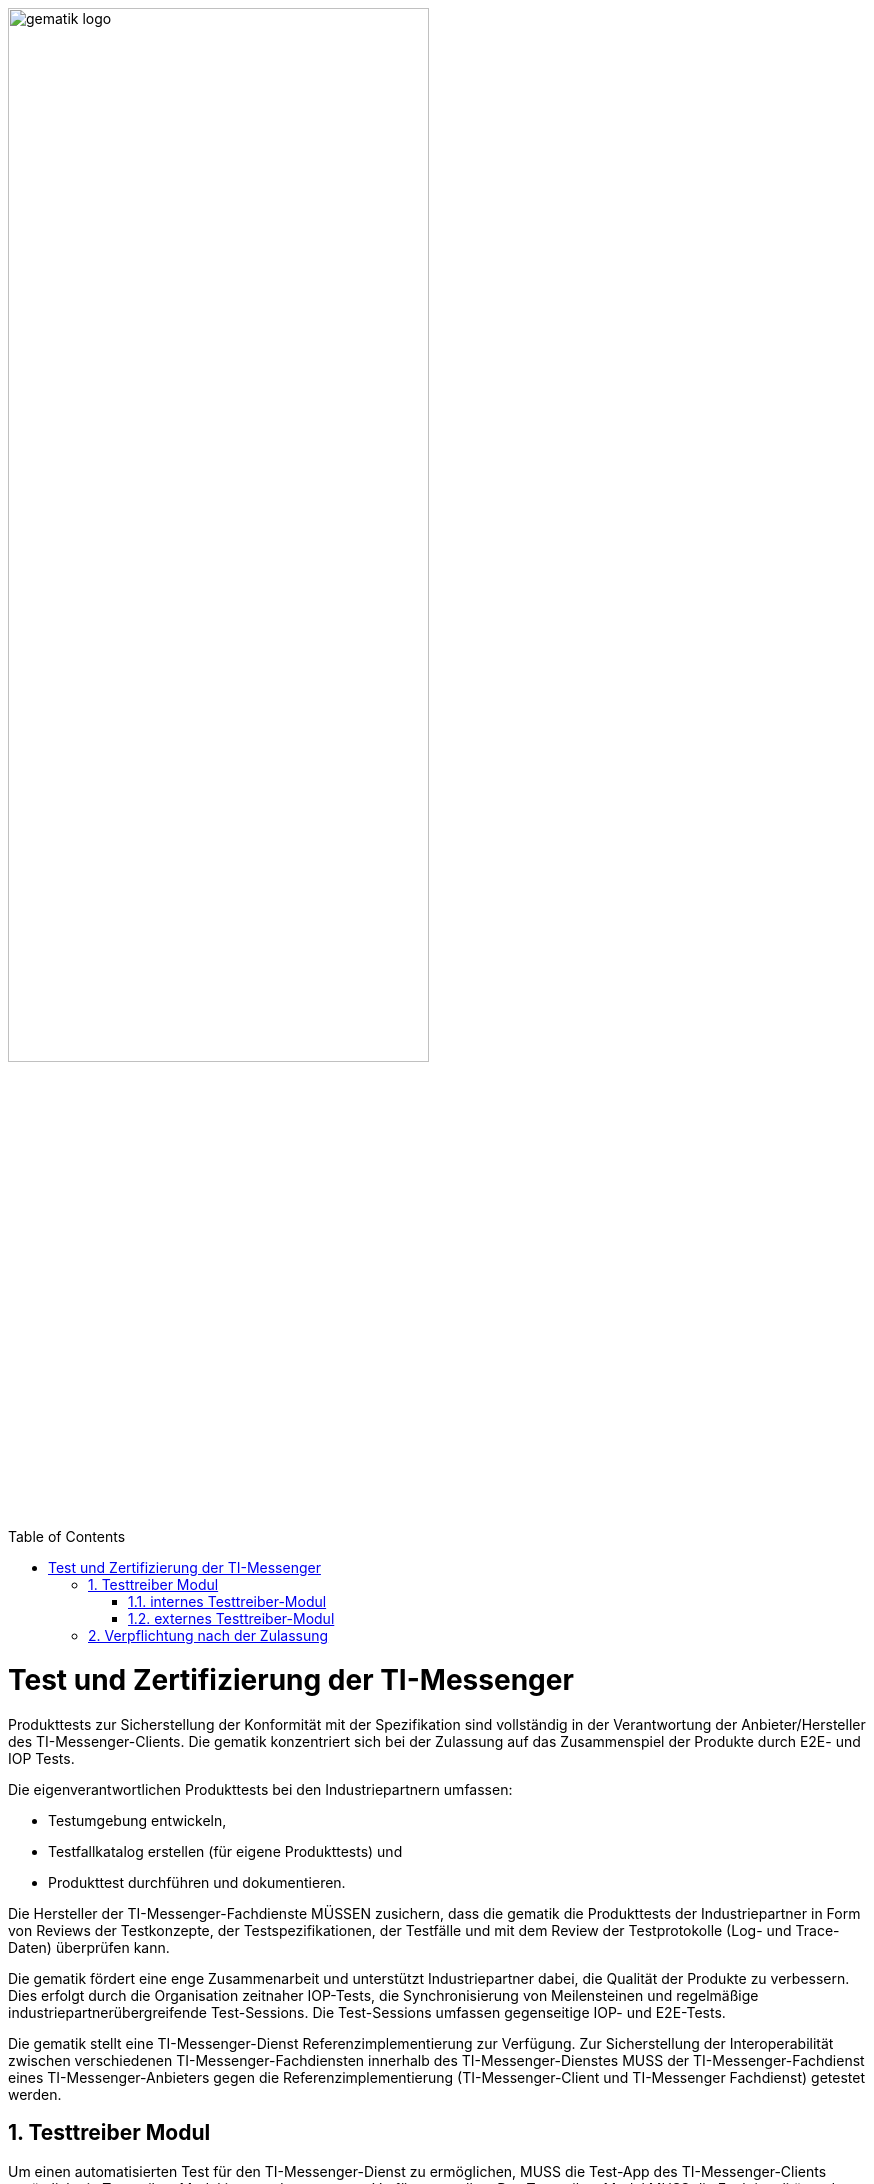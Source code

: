 ifdef::env-github[]
:tip-caption: :bulb:
:note-caption: :information_source:
:important-caption: :heavy_exclamation_mark:
:caution-caption: :fire:
:warning-caption: :warning:
endif::[]

:imagesdir: ../../images
:docsdir: ../docs
:toc: macro
:toclevels: 6
:toc-title: Table of Contents
:numbered:
:sectnumlevels: 6

image:meta/gematik_logo.svg[width=70%]

toc::[]

= Test und Zertifizierung der TI-Messenger


Produkttests zur Sicherstellung der Konformität mit der Spezifikation sind vollständig in der Verantwortung der Anbieter/Hersteller des TI-Messenger-Clients. Die gematik konzentriert sich bei der Zulassung auf das Zusammenspiel der Produkte durch E2E- und IOP Tests.

Die eigenverantwortlichen Produkttests bei den Industriepartnern umfassen:

- Testumgebung entwickeln,
- Testfallkatalog erstellen (für eigene Produkttests) und
- Produkttest durchführen und dokumentieren.

Die Hersteller der TI-Messenger-Fachdienste MÜSSEN zusichern, dass die gematik die Produkttests der Industriepartner in Form von Reviews der Testkonzepte, der Testspezifikationen, der Testfälle und mit dem Review der Testprotokolle (Log- und Trace-Daten) überprüfen kann.

Die gematik fördert eine enge Zusammenarbeit und unterstützt Industriepartner dabei, die Qualität der Produkte zu verbessern. Dies erfolgt durch die Organisation zeitnaher IOP-Tests, die Synchronisierung von Meilensteinen und regelmäßige industriepartnerübergreifende Test-Sessions. Die Test-Sessions umfassen gegenseitige IOP- und E2E-Tests.

Die gematik stellt eine TI-Messenger-Dienst Referenzimplementierung zur Verfügung. Zur Sicherstellung der Interoperabilität zwischen verschiedenen TI-Messenger-Fachdiensten innerhalb des TI-Messenger-Dienstes MUSS der TI-Messenger-Fachdienst eines TI-Messenger-Anbieters gegen die Referenzimplementierung (TI-Messenger-Client und TI-Messenger Fachdienst) getestet werden.

== Testtreiber Modul
Um einen automatisierten Test für den TI-Messenger-Dienst zu ermöglichen, MUSS die Test-App des TI-Messenger-Clients zusätzlich ein Testtreiber-Modul intern oder extern zur Verfügung stellen. Das Testtreiber-Modul MUSS die Funktionalitäten der produktspezifischen Schnittstellen des TI-Messenger-Clients über eine standardisierte Schnittstelle von außen zugänglich machen und einen Fernzugriff ermöglichen. Dieses Testtreiber-Module MUSS Bestandteil der Test-APP sein (internes Testtreiber-Modul) oder ein Zugang zum Test-Environment des Herstellers gewährleisten (externes Testtreiber-Modul). Die Schnittstelle wird gemäß link:../../src/openapi/TiMessengerTestTreiber.yaml[Testtreiber API] durch die gematik spezifiziert und bereitgestellt. Das Testtreiber-Modul MUSS die durch den TI-Messenger-Client über eine produktspezifische Schnittstelle angebotene Funktionalität nutzen, um die Operationen des TI-Messenger-Clients umzusetzen. Bei einem internen Testtreiber-Modul wird die REST-Schnittstelle in die Test-App integriert (der Zugriff erfolgt hierbei direkt über das Endgerät). Der Test von Web-Clients (TI-Messenger-Client als Web-Anwendung) findet ausschließlich über externe Treiber-Module statt. Für die Ausführung der Tests werden Organisationen und Messenger-Services benötigt. Diese Organisationen und Messenger-Services MÜSSEN von den Herstellern vor Beginn der Testphase eingerichtet und die Daten (Organisationsnamen usw.) MÜSSEN an die gematik übermittelt werden.
In den folgenden Abbildungen wird das interne sowie das externe Testtreiber-Modul dargestellt.

=== internes Testtreiber-Modul

=== externes Testtreiber-Modul

== Verpflichtung nach der Zulassung
Der TI-Messenger-Anbieter MUSS eine Referenz-Instanz und mindestens eine Test-Instanz des TI-Messenger-Fachdienstes und TI-Messenger-Clients bereitstellen und betreiben. Die Referenz-Instanz hat die gleiche Version wie die Produktionsumgebung und kann von anderen Herstellern für Tests und Entwicklung gegen die zugelassene Version benutzt werden. Weiterhin wird die Referenz-Instanz für die Reproduktion aktueller Fehler/Probleme aus der Produktionsumgebung genutzt. Der Zugriff auf die Referenz-Instanz MUSS für die gematik zur Fehleranalyse gewährleistet sein.
Die Test-Instanz dient den Herstellern bei der Entwicklung neuer TI-Messenger-Clients und TI-Messenger Fachdienste Versionen, den IOP-Tests zwischen den verschiedenen TI-Messenger-Anbietern und wird auch von der gematik für die Zulassung genutzt.
Der TI-Messenger-Anbieter MUSS die verschiedenen Benutzer der Referenz-Instanz und der Test-Instanz koordinieren (Verwaltung eines Test-/Nutzungsplans). Bei Bedarf (Entwicklung verschiedener Versionen, hoher Auslastung durch andere Hersteller oder durch die gematik) MUSS der TI-Messenger-Anbieter auch mehrere Test-Instanzen mit der gleichen oder mit verschiedene Versionen bereitstellen und betreiben.

image:diagrams/Test/nach_der_Zulassung-Seite-1.png[align="left",width="100%", title="Verpflichtung nach der Zulassung"]